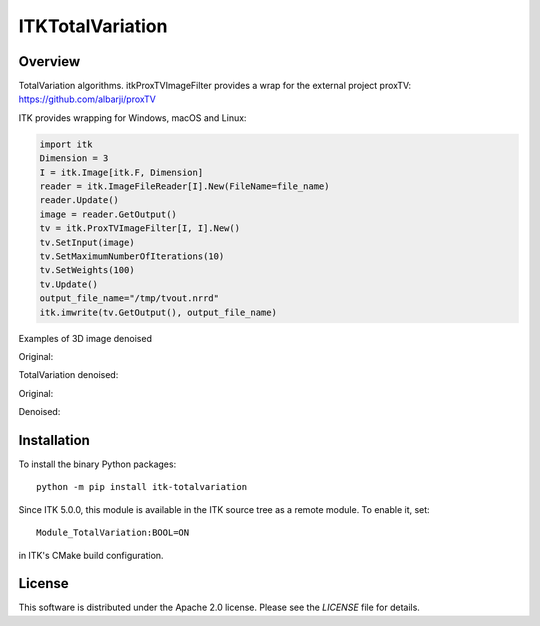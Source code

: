 ITKTotalVariation
=================

.. image:: https://github.com/InsightSoftwareConsortium/ITKTotalVariation/workflows/Build,%20test,%20package/badge.svg

.. image:: https://img.shields.io/pypi/v/itk-totalvariation.svg
    :target: https://pypi.python.org/pypi/itk-totalvariation
    :alt: PyPI

.. image:: https://img.shields.io/badge/License-Apache%202.0-blue.svg
    :target: https://github.com/InsightSoftwareConsortium/ITKTotalVariation/blob/master/LICENSE
    :alt: License


Overview
--------

TotalVariation algorithms. itkProxTVImageFilter provides a wrap for the external project proxTV: https://github.com/albarji/proxTV

ITK provides wrapping for Windows, macOS and Linux:

.. code-block:: python

   import itk
   Dimension = 3
   I = itk.Image[itk.F, Dimension]
   reader = itk.ImageFileReader[I].New(FileName=file_name)
   reader.Update()
   image = reader.GetOutput()
   tv = itk.ProxTVImageFilter[I, I].New()
   tv.SetInput(image)
   tv.SetMaximumNumberOfIterations(10)
   tv.SetWeights(100)
   tv.Update()
   output_file_name="/tmp/tvout.nrrd"
   itk.imwrite(tv.GetOutput(), output_file_name)

Examples of 3D image denoised

Original:

.. image:: https://user-images.githubusercontent.com/3021667/55841022-95524a00-5afb-11e9-92f1-3743c4ddbf4c.png

TotalVariation denoised:

.. image:: https://user-images.githubusercontent.com/3021667/55841021-94b9b380-5afb-11e9-9961-37072274bd68.png

Original:

.. image:: https://user-images.githubusercontent.com/3021667/38002434-9fc35d32-3232-11e8-8bfc-a7d9ce6888c7.png

Denoised:

.. image:: https://user-images.githubusercontent.com/3021667/38002451-b87bed62-3232-11e8-814b-50e8fb0f79cb.png

Installation
------------

To install the binary Python packages::

  python -m pip install itk-totalvariation

Since ITK 5.0.0, this module is available in the ITK source tree as a remote
module. To enable it, set::

  Module_TotalVariation:BOOL=ON

in ITK's CMake build configuration.

License
-------

This software is distributed under the Apache 2.0 license. Please see the
*LICENSE* file for details.

